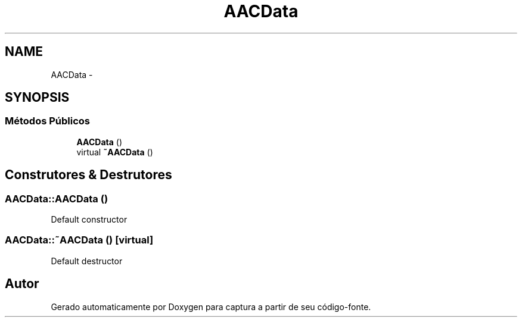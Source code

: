 .TH "AACData" 3 "Terça, 10 de Junho de 2014" "Version 1.0.x" "captura" \" -*- nroff -*-
.ad l
.nh
.SH NAME
AACData \- 
.SH SYNOPSIS
.br
.PP
.SS "Métodos Públicos"

.in +1c
.ti -1c
.RI "\fBAACData\fP ()"
.br
.ti -1c
.RI "virtual \fB~AACData\fP ()"
.br
.in -1c
.SH "Construtores & Destrutores"
.PP 
.SS "AACData::AACData ()"
Default constructor 
.SS "AACData::~AACData ()\fC [virtual]\fP"
Default destructor 

.SH "Autor"
.PP 
Gerado automaticamente por Doxygen para captura a partir de seu código-fonte\&.
